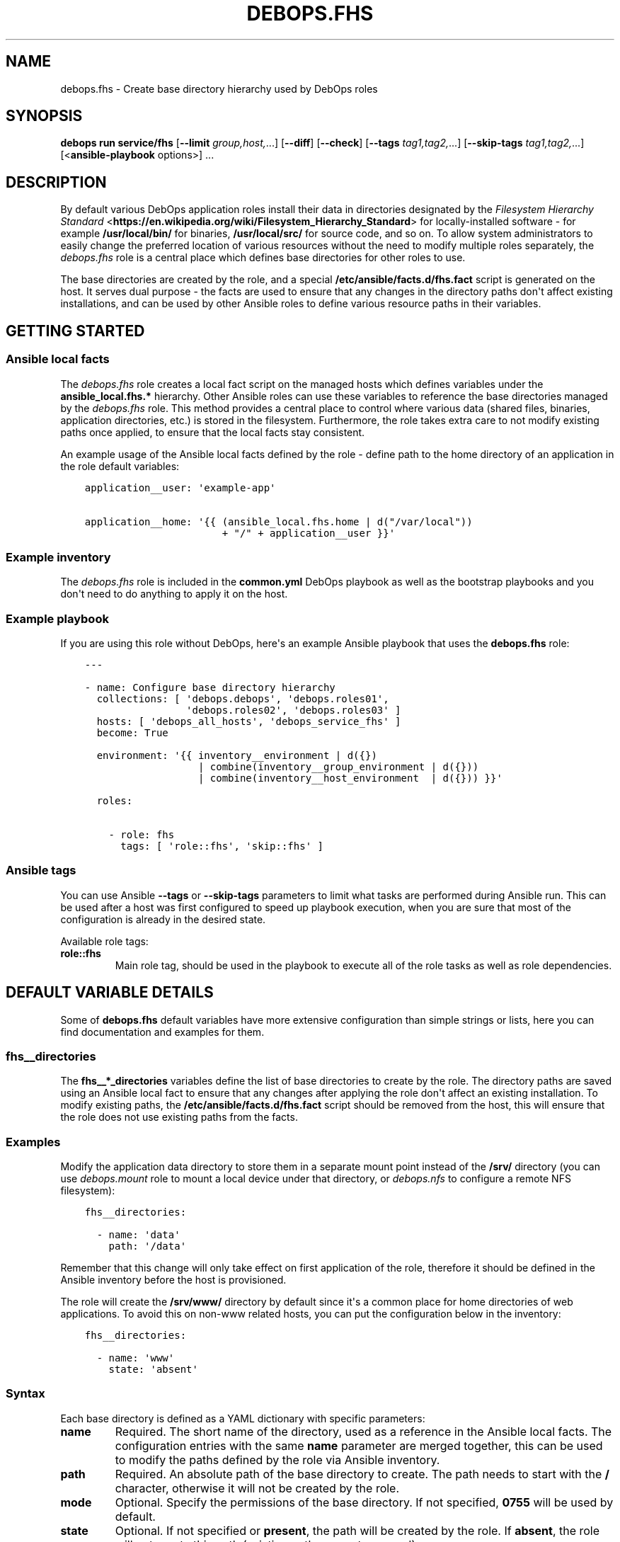 .\" Man page generated from reStructuredText.
.
.
.nr rst2man-indent-level 0
.
.de1 rstReportMargin
\\$1 \\n[an-margin]
level \\n[rst2man-indent-level]
level margin: \\n[rst2man-indent\\n[rst2man-indent-level]]
-
\\n[rst2man-indent0]
\\n[rst2man-indent1]
\\n[rst2man-indent2]
..
.de1 INDENT
.\" .rstReportMargin pre:
. RS \\$1
. nr rst2man-indent\\n[rst2man-indent-level] \\n[an-margin]
. nr rst2man-indent-level +1
.\" .rstReportMargin post:
..
.de UNINDENT
. RE
.\" indent \\n[an-margin]
.\" old: \\n[rst2man-indent\\n[rst2man-indent-level]]
.nr rst2man-indent-level -1
.\" new: \\n[rst2man-indent\\n[rst2man-indent-level]]
.in \\n[rst2man-indent\\n[rst2man-indent-level]]u
..
.TH "DEBOPS.FHS" "5" "Sep 23, 2024" "v3.1.2" "DebOps"
.SH NAME
debops.fhs \- Create base directory hierarchy used by DebOps roles
.SH SYNOPSIS
.sp
\fBdebops run service/fhs\fP [\fB\-\-limit\fP \fIgroup,host,\fP\&...] [\fB\-\-diff\fP] [\fB\-\-check\fP] [\fB\-\-tags\fP \fItag1,tag2,\fP\&...] [\fB\-\-skip\-tags\fP \fItag1,tag2,\fP\&...] [<\fBansible\-playbook\fP options>] ...
.SH DESCRIPTION
.sp
By default various DebOps application roles install their data in directories
designated by the \fI\%Filesystem Hierarchy Standard\fP <\fBhttps://en.wikipedia.org/wiki/Filesystem_Hierarchy_Standard\fP> for locally\-installed
software \- for example \fB/usr/local/bin/\fP for binaries,
\fB/usr/local/src/\fP for source code, and so on. To allow system
administrators to easily change the preferred location of various resources
without the need to modify multiple roles separately, the \fI\%debops.fhs\fP
role is a central place which defines base directories for other roles to use.
.sp
The base directories are created by the role, and a special
\fB/etc/ansible/facts.d/fhs.fact\fP script is generated on the host. It
serves dual purpose \- the facts are used to ensure that any changes in the
directory paths don\(aqt affect existing installations, and can be used by other
Ansible roles to define various resource paths in their variables.
.SH GETTING STARTED
.SS Ansible local facts
.sp
The \fI\%debops.fhs\fP role creates a local fact script on the managed hosts
which defines variables under the \fBansible_local.fhs.*\fP hierarchy. Other
Ansible roles can use these variables to reference the base directories managed
by the \fI\%debops.fhs\fP role. This method provides a central place to control
where various data (shared files, binaries, application directories, etc.) is
stored in the filesystem. Furthermore, the role takes extra care to not modify
existing paths once applied, to ensure that the local facts stay consistent.
.sp
An example usage of the Ansible local facts defined by the role \- define path
to the home directory of an application in the role default variables:
.INDENT 0.0
.INDENT 3.5
.sp
.nf
.ft C
application__user: \(aqexample\-app\(aq

application__home: \(aq{{ (ansible_local.fhs.home | d(\(dq/var/local\(dq))
                       + \(dq/\(dq + application__user }}\(aq
.ft P
.fi
.UNINDENT
.UNINDENT
.SS Example inventory
.sp
The \fI\%debops.fhs\fP role is included in the \fBcommon.yml\fP DebOps playbook as
well as the bootstrap playbooks and you don\(aqt need to do anything to apply it
on the host.
.SS Example playbook
.sp
If you are using this role without DebOps, here\(aqs an example Ansible playbook
that uses the \fBdebops.fhs\fP role:
.INDENT 0.0
.INDENT 3.5
.sp
.nf
.ft C
\-\-\-

\- name: Configure base directory hierarchy
  collections: [ \(aqdebops.debops\(aq, \(aqdebops.roles01\(aq,
                 \(aqdebops.roles02\(aq, \(aqdebops.roles03\(aq ]
  hosts: [ \(aqdebops_all_hosts\(aq, \(aqdebops_service_fhs\(aq ]
  become: True

  environment: \(aq{{ inventory__environment | d({})
                   | combine(inventory__group_environment | d({}))
                   | combine(inventory__host_environment  | d({})) }}\(aq

  roles:

    \- role: fhs
      tags: [ \(aqrole::fhs\(aq, \(aqskip::fhs\(aq ]

.ft P
.fi
.UNINDENT
.UNINDENT
.SS Ansible tags
.sp
You can use Ansible \fB\-\-tags\fP or \fB\-\-skip\-tags\fP parameters to limit what
tasks are performed during Ansible run. This can be used after a host was first
configured to speed up playbook execution, when you are sure that most of the
configuration is already in the desired state.
.sp
Available role tags:
.INDENT 0.0
.TP
.B \fBrole::fhs\fP
Main role tag, should be used in the playbook to execute all of the role
tasks as well as role dependencies.
.UNINDENT
.SH DEFAULT VARIABLE DETAILS
.sp
Some of \fBdebops.fhs\fP default variables have more extensive configuration than
simple strings or lists, here you can find documentation and examples for them.
.SS fhs__directories
.sp
The \fBfhs__*_directories\fP variables define the list of base directories to
create by the role. The directory paths are saved using an Ansible local fact
to ensure that any changes after applying the role don\(aqt affect an existing
installation. To modify existing paths, the
\fB/etc/ansible/facts.d/fhs.fact\fP script should be removed from the host,
this will ensure that the role does not use existing paths from the facts.
.SS Examples
.sp
Modify the application data directory to store them in a separate mount point
instead of the \fB/srv/\fP directory (you can use \fI\%debops.mount\fP role to
mount a local device under that directory, or \fI\%debops.nfs\fP to configure
a remote NFS filesystem):
.INDENT 0.0
.INDENT 3.5
.sp
.nf
.ft C
fhs__directories:

  \- name: \(aqdata\(aq
    path: \(aq/data\(aq
.ft P
.fi
.UNINDENT
.UNINDENT
.sp
Remember that this change will only take effect on first application of the
role, therefore it should be defined in the Ansible inventory before the host
is provisioned.
.sp
The role will create the \fB/srv/www/\fP directory by default since it\(aqs
a common place for home directories of web applications. To avoid this on
non\-www related hosts, you can put the configuration below in the inventory:
.INDENT 0.0
.INDENT 3.5
.sp
.nf
.ft C
fhs__directories:

  \- name: \(aqwww\(aq
    state: \(aqabsent\(aq
.ft P
.fi
.UNINDENT
.UNINDENT
.SS Syntax
.sp
Each base directory is defined as a YAML dictionary with specific parameters:
.INDENT 0.0
.TP
.B \fBname\fP
Required. The short name of the directory, used as a reference in the Ansible
local facts. The configuration entries with the same \fBname\fP parameter are
merged together, this can be used to modify the paths defined by the role via
Ansible inventory.
.TP
.B \fBpath\fP
Required. An absolute path of the base directory to create. The path needs to
start with the \fB/\fP character, otherwise it will not be created by the role.
.TP
.B \fBmode\fP
Optional. Specify the permissions of the base directory. If not specified,
\fB0755\fP will be used by default.
.TP
.B \fBstate\fP
Optional. If not specified or \fBpresent\fP, the path will be created by the
role. If \fBabsent\fP, the role will not create this path (existing paths are
not removed).
.UNINDENT
.SH SEE ALSO
.INDENT 0.0
.IP \(bu 2
Manual pages: \fI\%hier(7)\fP <\fBhttps://manpages.debian.org/hier(7)\fP>
.IP \(bu 2
\fI\%Filesystem Hierarchy Standard v3.0 specification\fP <\fBhttps://refspecs.linuxfoundation.org/FHS_3.0/fhs/index.html\fP>
.UNINDENT
.SH AUTHOR
Maciej Delmanowski
.SH COPYRIGHT
2014-2024, Maciej Delmanowski, Nick Janetakis, Robin Schneider and others
.\" Generated by docutils manpage writer.
.
